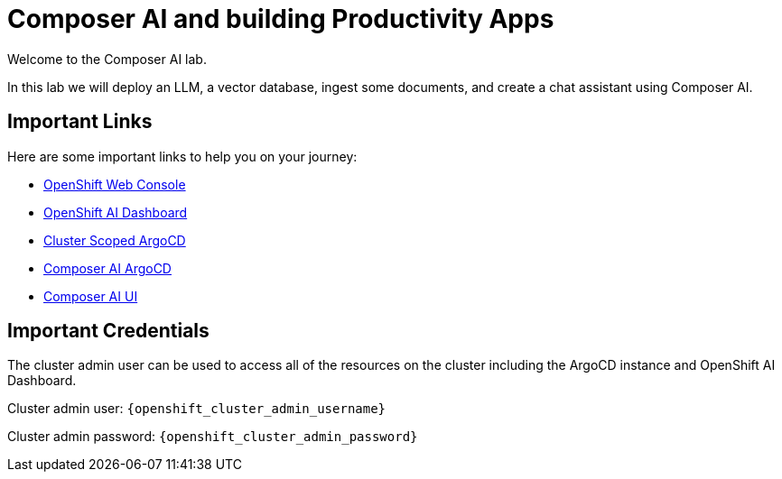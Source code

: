 = Composer AI and building Productivity Apps

Welcome to the Composer AI lab.  

In this lab we will deploy an LLM, a vector database, ingest some documents, and create a chat assistant using Composer AI.

== Important Links

Here are some important links to help you on your journey:

* https://console-openshift-console.{openshift_cluster_ingress_domain}[OpenShift Web Console] 
* https://rhods-dashboard-redhat-ods-applications.{openshift_cluster_ingress_domain}[OpenShift AI Dashboard]
* https://openshift-gitops-server-openshift-gitops.{openshift_cluster_ingress_domain}[Cluster Scoped ArgoCD]
* https://argocd-server-composer-ai-gitops.{openshift_cluster_ingress_domain}[Composer AI ArgoCD]
* http://https://chatbot-ui-composer-ai-apps.{openshift_cluster_ingress_domain}[Composer AI UI]


== Important Credentials

The cluster admin user can be used to access all of the resources on the cluster including the ArgoCD instance and OpenShift AI Dashboard.

Cluster admin user: `{openshift_cluster_admin_username}`

Cluster admin password: `{openshift_cluster_admin_password}`
